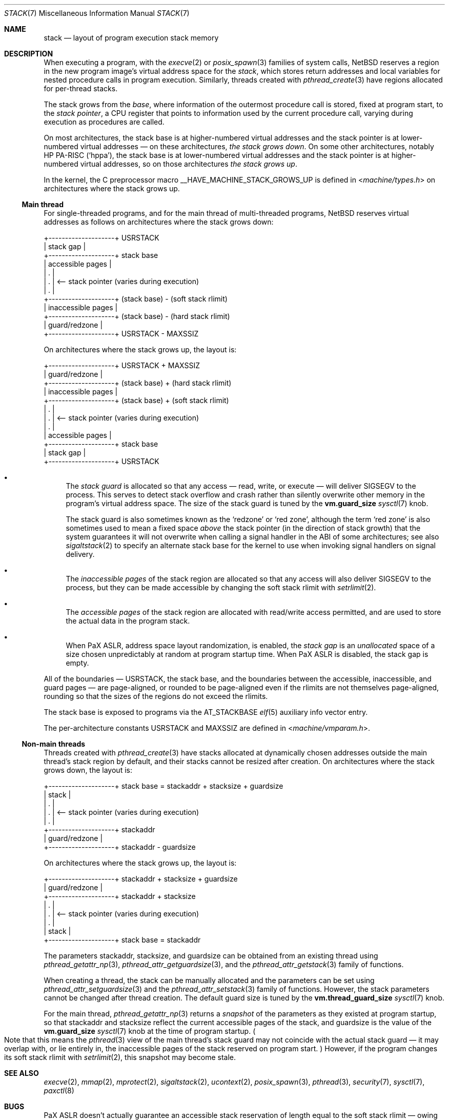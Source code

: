 .\"	$NetBSD: stack.7,v 1.6.2.2 2023/12/09 13:13:49 martin Exp $
.\"
.\" Copyright (c) 2023 The NetBSD Foundation, Inc.
.\" All rights reserved.
.\"
.\" Redistribution and use in source and binary forms, with or without
.\" modification, are permitted provided that the following conditions
.\" are met:
.\" 1. Redistributions of source code must retain the above copyright
.\"    notice, this list of conditions and the following disclaimer.
.\" 2. Redistributions in binary form must reproduce the above copyright
.\"    notice, this list of conditions and the following disclaimer in the
.\"    documentation and/or other materials provided with the distribution.
.\"
.\" THIS SOFTWARE IS PROVIDED BY THE NETBSD FOUNDATION, INC. AND CONTRIBUTORS
.\" ``AS IS'' AND ANY EXPRESS OR IMPLIED WARRANTIES, INCLUDING, BUT NOT LIMITED
.\" TO, THE IMPLIED WARRANTIES OF MERCHANTABILITY AND FITNESS FOR A PARTICULAR
.\" PURPOSE ARE DISCLAIMED.  IN NO EVENT SHALL THE FOUNDATION OR CONTRIBUTORS
.\" BE LIABLE FOR ANY DIRECT, INDIRECT, INCIDENTAL, SPECIAL, EXEMPLARY, OR
.\" CONSEQUENTIAL DAMAGES (INCLUDING, BUT NOT LIMITED TO, PROCUREMENT OF
.\" SUBSTITUTE GOODS OR SERVICES; LOSS OF USE, DATA, OR PROFITS; OR BUSINESS
.\" INTERRUPTION) HOWEVER CAUSED AND ON ANY THEORY OF LIABILITY, WHETHER IN
.\" CONTRACT, STRICT LIABILITY, OR TORT (INCLUDING NEGLIGENCE OR OTHERWISE)
.\" ARISING IN ANY WAY OUT OF THE USE OF THIS SOFTWARE, EVEN IF ADVISED OF THE
.\" POSSIBILITY OF SUCH DAMAGE.
.\"
.Dd November 23, 2023
.Dt STACK 7
.Os
.Sh NAME
.Nm stack
.Nd layout of program execution stack memory
.Sh DESCRIPTION
When executing a program, with the
.Xr execve 2
or
.Xr posix_spawn 3
families of system calls,
.Nx
reserves a region in the new program image's virtual address space for
the
.Em stack ,
which stores return addresses and local variables for nested procedure
calls in program execution.
Similarly, threads created with
.Xr pthread_create 3
have regions allocated for per-thread stacks.
.Pp
The stack grows from the
.Em base ,
where information of the outermost procedure call is stored, fixed at
program start, to the
.Em stack pointer ,
a
.Tn CPU
register that points to information used by the current procedure call,
varying during execution as procedures are called.
.Pp
On most architectures, the stack base is at higher-numbered virtual
addresses and the stack pointer is at lower-numbered virtual addresses
\(em on these architectures,
.Em the stack grows down .
On some other architectures, notably
.Tn HP PA-RISC
.Pq Sq hppa ,
the stack base is at lower-numbered virtual addresses and the stack
pointer is at higher-numbered virtual addresses, so on those
architectures
.Em the stack grows up .
.Pp
In the kernel, the C preprocessor macro
.Dv __HAVE_MACHINE_STACK_GROWS_UP
is defined in
.In machine/types.h
on architectures where the stack grows up.
.Ss Main thread
For single-threaded programs, and for the main thread of multi-threaded
programs,
.Nx
reserves virtual addresses as follows on architectures where the stack
grows down:
.Bd -literal
+--------------------+ USRSTACK
| stack gap          |
+--------------------+ stack base
| accessible pages   |
| .                  |
| .                  | <-- stack pointer (varies during execution)
| .                  |
+--------------------+ (stack base) - (soft stack rlimit)
| inaccessible pages |
+--------------------+ (stack base) - (hard stack rlimit)
| guard/redzone      |
+--------------------+ USRSTACK - MAXSSIZ
.Ed
.Pp
On architectures where the stack grows up, the layout is:
.Bd -literal
+--------------------+ USRSTACK + MAXSSIZ
| guard/redzone      |
+--------------------+ (stack base) + (hard stack rlimit)
| inaccessible pages |
+--------------------+ (stack base) + (soft stack rlimit)
| .                  |
| .                  | <-- stack pointer (varies during execution)
| .                  |
| accessible pages   |
+--------------------+ stack base
| stack gap          |
+--------------------+ USRSTACK
.Ed
.Bl -bullet
.It
The
.Em stack guard
is allocated so that any access \(em read, write, or execute \(em will
deliver
.Dv SIGSEGV
to the process.
This serves to detect stack overflow and crash rather than silently
overwrite other memory in the program's virtual address space.
The size of the stack guard is tuned by the
.Li vm.guard_size
.Xr sysctl 7
knob.
.Pp
The stack guard is also sometimes known as the
.Sq redzone
or
.Sq red zone ,
although the term
.Sq red zone
is also sometimes used to mean a fixed space
.Em above
the stack pointer (in the direction of stack growth) that the system
guarantees it will not overwrite when calling a signal handler in the
.Tn ABI
of some architectures; see also
.Xr sigaltstack 2
to specify an alternate stack base for the kernel to use when invoking
signal handlers on signal delivery.
.It
The
.Em inaccessible pages
of the stack region are allocated so that any access will also deliver
.Dv SIGSEGV
to the process, but they can be made accessible by changing the soft
stack rlimit with
.Xr setrlimit 2 .
.It
The
.Em accessible pages
of the stack region are allocated with read/write access permitted, and
are used to store the actual data in the program stack.
.It
When
.Tn PaX ASLR ,
address space layout randomization, is enabled, the
.Em stack gap
is an
.Em unallocated
space of a size chosen unpredictably at random at program startup time.
When
.Tn PaX ASLR
is disabled, the stack gap is empty.
.El
.Pp
All of the boundaries \(em
.Dv USRSTACK ,
the stack base, and the boundaries between the accessible,
inaccessible, and guard pages \(em are page-aligned, or rounded to be
page-aligned even if the rlimits are not themselves page-aligned,
rounding so that the sizes of the regions do not exceed the rlimits.
.Pp
The stack base is exposed to programs via the
.Dv AT_STACKBASE
.Xr elf 5
auxiliary info vector entry.
.Pp
The per-architecture constants
.Dv USRSTACK
and
.Dv MAXSSIZ
are defined in
.In machine/vmparam.h .
.Ss Non-main threads
Threads created with
.Xr pthread_create 3
have stacks allocated at dynamically chosen addresses outside the main
thread's stack region by default, and their stacks cannot be resized
after creation.
On architectures where the stack grows down, the layout is:
.Bd -literal
+--------------------+ stack base = stackaddr + stacksize + guardsize
| stack              |
| .                  |
| .                  | <-- stack pointer (varies during execution)
| .                  |
+--------------------+ stackaddr
| guard/redzone      |
+--------------------+ stackaddr - guardsize
.Ed
.Pp
On architectures where the stack grows up, the layout is:
.Bd -literal
+--------------------+ stackaddr + stacksize + guardsize
| guard/redzone      |
+--------------------+ stackaddr + stacksize
| .                  |
| .                  | <-- stack pointer (varies during execution)
| .                  |
| stack              |
+--------------------+ stack base = stackaddr
.Ed
.Pp
The parameters stackaddr, stacksize, and guardsize can be obtained from
an existing thread using
.Xr pthread_getattr_np 3 ,
.Xr pthread_attr_getguardsize 3 ,
and the
.Xr pthread_attr_getstack 3
family of functions.
.Pp
When creating a thread, the stack can be manually allocated and the
parameters can be set using
.Xr pthread_attr_setguardsize 3
and the
.Xr pthread_attr_setstack 3
family of functions.
However, the stack parameters cannot be changed after thread creation.
The default guard size is tuned by the
.Li vm.thread_guard_size
.Xr sysctl 7
knob.
.Pp
For the main thread,
.Xr pthread_getattr_np 3
returns a
.Em snapshot
of the parameters as they existed at program startup, so that stackaddr
and stacksize reflect the current accessible pages of the stack, and
guardsize is the value of the
.Li vm.guard_size
.Xr sysctl 7
knob at the time of program startup.
.Po
Note that this means the
.Xr pthread 3
view of the main thread's stack guard may not coincide with the actual
stack guard \(em it may overlap with, or lie entirely in, the
inaccessible pages of the stack reserved on program start.
.Pc
However, if the program changes its soft stack rlimit with
.Xr setrlimit 2 ,
this snapshot may become stale.
.Sh SEE ALSO
.Xr execve 2 ,
.Xr mmap 2 ,
.Xr mprotect 2 ,
.Xr sigaltstack 2 ,
.Xr ucontext 2 ,
.Xr posix_spawn 3 ,
.Xr pthread 3 ,
.Xr security 7 ,
.Xr sysctl 7 ,
.Xr paxctl 8
.Sh BUGS
.Tn PaX ASLR
doesn't actually guarantee an accessible stack reservation of length
equal to the soft stack rlimit \(em owing to a bug (XXX which PR
number?),
.Nx
may sometimes reserve less space than the soft rlimit, in which case
the accessible pages of the stack cannot be extended.
.Pp
There is a race between the kernel's access of
.Li vm.guard_size
at exec time, and userland's access of
.Li vm.guard_size
in
.Xr pthread 3
initialization.
